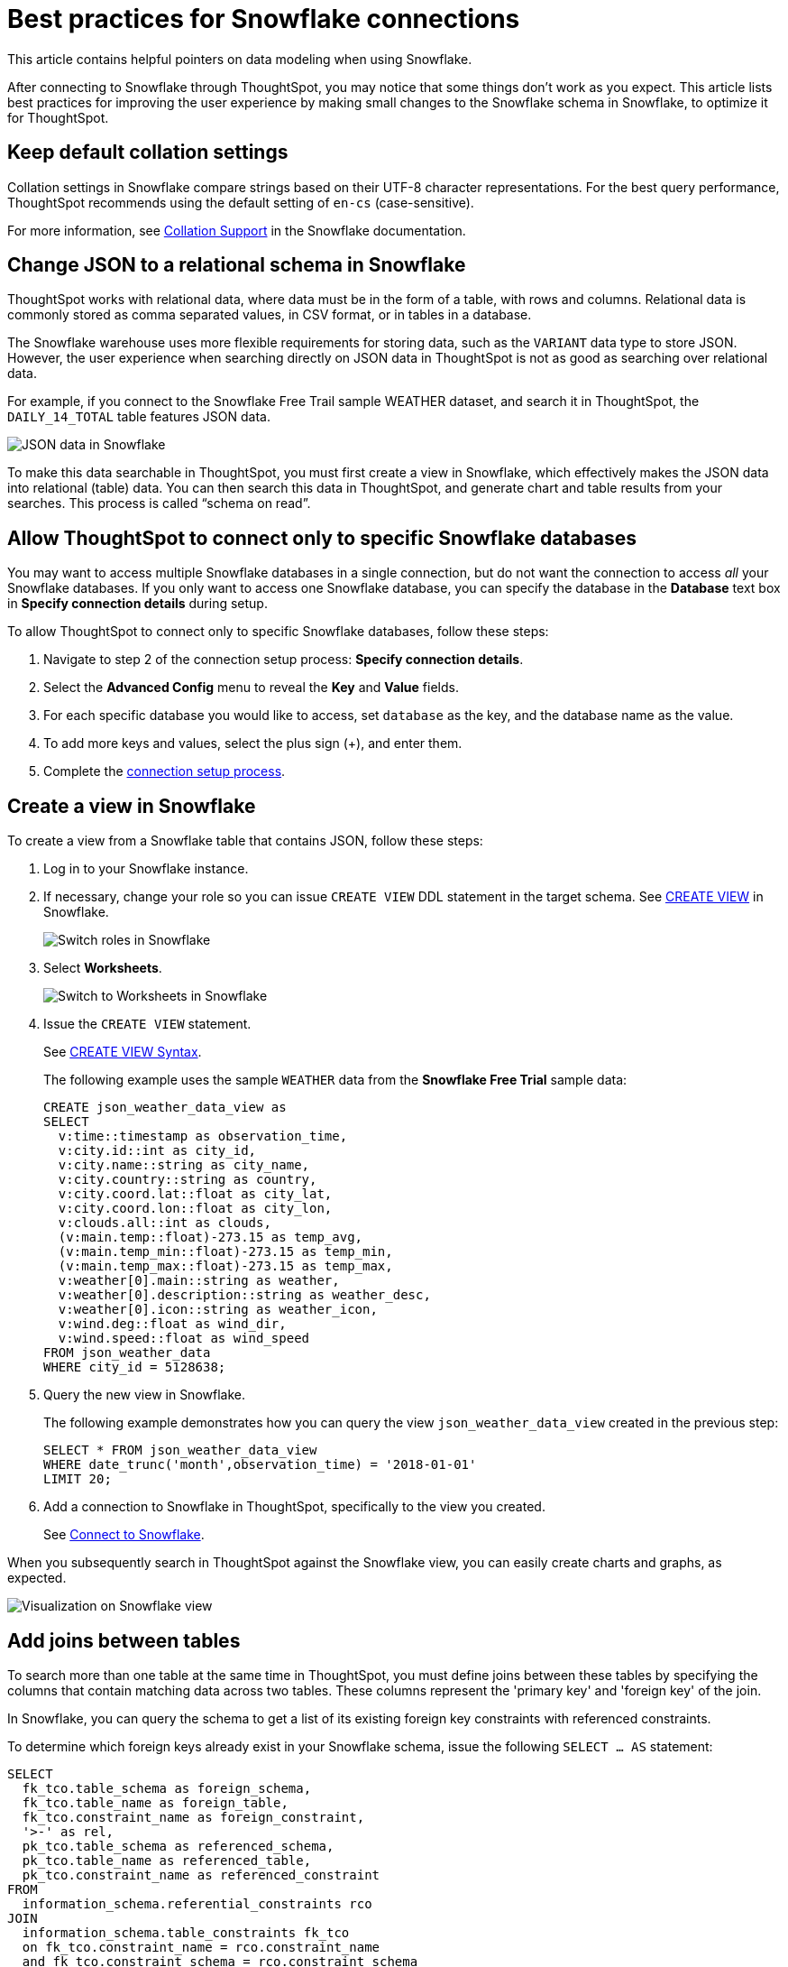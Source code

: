 = Best practices for {connection} connections
:last_updated: 03/25/2021
:experimental:
:linkattrs:
:page-partial:
:page-layout: default-cloud
:page-aliases: /admin/ts-cloud/ts-cloud-embrace-snowflake-best-practices.adoc, /data-integrate/embrace/embrace-snowflake-best.adoc
:connection: Snowflake
:description: This article contains helpful pointers on data modeling when using Snowflake.

This article contains helpful pointers on data modeling when using {connection}.

After connecting to {connection} through ThoughtSpot, you may notice that some things don’t work as you expect. This article lists best practices for improving the user experience by making small changes to the {connection} schema in {connection}, to optimize it for ThoughtSpot.

== Keep default collation settings

Collation settings in {connection} compare strings based on their UTF-8 character representations. For the best query performance, ThoughtSpot recommends using the default setting of `en-cs` (case-sensitive).

For more information, see https://docs.snowflake.com/en/sql-reference/collation.html[Collation Support, window=_blank] in the {connection} documentation.

== Change JSON to a relational schema in {connection}

ThoughtSpot works with relational data, where data must be in the form of a table, with rows and columns. Relational data is commonly stored as comma separated values, in CSV format, or in tables in a database.

The {connection} warehouse uses more flexible requirements for storing data, such as the `VARIANT` data type to store JSON. However, the user experience when searching directly on JSON data in ThoughtSpot is not as good as searching over relational data.

For example, if you connect to the {connection} Free Trail sample WEATHER dataset, and search it in ThoughtSpot, the `DAILY_14_TOTAL` table features JSON data.

image::snowflake-jsondata.png[JSON data in {connection}]

To make this data searchable in ThoughtSpot, you must first create a view in {connection}, which effectively makes the JSON data into relational (table) data. You can then search this data in ThoughtSpot, and generate chart and table results from your searches. This process is called “schema on read”.

== Allow ThoughtSpot to connect only to specific {connection} databases

You may want to access multiple {connection} databases in a single connection, but do not want the connection to access _all_ your Snowflake databases. If you only want to access one {connection} database, you can specify the database in the *Database* text box in *Specify connection details* during setup.

To allow ThoughtSpot to connect only to specific {connection} databases, follow these steps:

. Navigate to step 2 of the connection setup process: *Specify connection details*.

. Select the *Advanced Config* menu to reveal the *Key* and *Value* fields.
. For each specific database you would like to access, set `database` as the key, and the database name as the value.
. To add more keys and values, select the plus sign (+), and enter them.
. Complete the xref:connections-snowflake-add.adoc[connection setup process].

== Create a view in {connection}

To create a view from a {connection} table that contains JSON, follow these steps:

. Log in to your {connection} instance.

. If necessary, change your role so you can issue `CREATE VIEW` DDL statement in the target schema. See https://docs.snowflake.net/manuals/sql-reference/sql/create-view.html[CREATE VIEW^] in {connection}.
+
image:snowflake-switch-role.png[Switch roles in {connection}]

. Select **Worksheets**.
+
image:snowflake-worksheets.png[Switch to Worksheets in {connection}]

. Issue the `CREATE VIEW` statement.
+
See https://docs.snowflake.net/manuals/sql-reference/sql/create-view.html#syntax[CREATE VIEW Syntax^].
+
The following example uses the sample `WEATHER` data from the **{connection} Free Trial** sample data:
+
[source]
----
CREATE json_weather_data_view as
SELECT
  v:time::timestamp as observation_time,
  v:city.id::int as city_id,
  v:city.name::string as city_name,
  v:city.country::string as country,
  v:city.coord.lat::float as city_lat,
  v:city.coord.lon::float as city_lon,
  v:clouds.all::int as clouds,
  (v:main.temp::float)-273.15 as temp_avg,
  (v:main.temp_min::float)-273.15 as temp_min,
  (v:main.temp_max::float)-273.15 as temp_max,
  v:weather[0].main::string as weather,
  v:weather[0].description::string as weather_desc,
  v:weather[0].icon::string as weather_icon,
  v:wind.deg::float as wind_dir,
  v:wind.speed::float as wind_speed
FROM json_weather_data
WHERE city_id = 5128638;
----

. Query the new view in {connection}.
+
The following example demonstrates how you can query the view `json_weather_data_view` created in the previous step:
+
[source]
----
SELECT * FROM json_weather_data_view
WHERE date_trunc('month',observation_time) = '2018-01-01'
LIMIT 20;
----

. Add a connection to {connection} in ThoughtSpot, specifically to the view you created.
+
See xref:connect-snowflake[Connect to {connection}].

When you subsequently search in ThoughtSpot against the {connection} view, you can easily create charts and graphs, as expected.

image::snowflake-view-visualization.png[Visualization on {connection} view]

== Add joins between tables

To search more than one table at the same time in ThoughtSpot, you must define joins between these tables by specifying the  columns that contain matching data across two tables. These columns represent the 'primary key' and 'foreign key' of the join.

In {connection}, you can query the schema to get a list of its existing foreign key constraints with referenced constraints.

To determine which foreign keys already exist in your {connection} schema, issue the following `SELECT ... AS` statement:

[source]
----
SELECT
  fk_tco.table_schema as foreign_schema,
  fk_tco.table_name as foreign_table,
  fk_tco.constraint_name as foreign_constraint,
  '>-' as rel,
  pk_tco.table_schema as referenced_schema,
  pk_tco.table_name as referenced_table,
  pk_tco.constraint_name as referenced_constraint
FROM
  information_schema.referential_constraints rco
JOIN
  information_schema.table_constraints fk_tco
  on fk_tco.constraint_name = rco.constraint_name
  and fk_tco.constraint_schema = rco.constraint_schema
JOIN
  information_schema.table_constraints pk_tco
  on pk_tco.constraint_name = rco.unique_constraint_name
  and pk_tco.constraint_schema = rco.unique_constraint_schema
ORDER BY
  fk_tco.table_schema,
  fk_tco.table_name;
----

The system returns the results of this query as a table that represents all foreign keys in the database, ordered by schema name and by name of the foreign table. The table has the following columns:

foreign_schema::
The name of the foreign schema
foreign_table::
The name of the foreign table
foreign_constraint::
The name of the foreign key constraint
rel::
The relationship symbol that indicates the direction of the join
referenced_schema::
The name of the referenced schema

To search multi-table {connection} data in ThoughtSpot, you must explicitly create joins.

There are two options for accomplishing this:

* ThoughtSpot recommends that you add the necessary foreign key constraints by creating a join in {connection}. We demonstrate how you can do in xref:join-snowflake[Create joins in {connection}].
+
For in-depth information from {connection}, see https://docs.snowflake.net/manuals/sql-reference/sql/create-table-constraint.html[CREATE or ALTER TABLE … CONSTRAINT^].

* Alternatively, if you don't have the necessary permissions, you can create these relationships in ThoughtSpot.
+
See xref:relationship-create.adoc[Join a table or view to another data source].

[#join-snowflake]
=== Create joins in {connection}

To add a foreign key constraint in {connection}, you must issue the following `ALTER TABLE` statement:

[source]
----
ALTER TABLE <table_name> ADD { outoflineUniquePK | outoflineFK }
----


outoflineUniquePK::
The primary key in the relationship, with the following definition:
+
[source]
----
  outoflineUniquePK ::=
  [ CONSTRAINT <constraint_name> ]
  { UNIQUE | PRIMARY KEY } ( <col_name> [ , <col_name> , ... ] )
  [ [ NOT ] ENFORCED ]
  [ [ NOT ] DEFERRABLE ]
  [ INITIALLY { DEFERRED | IMMEDIATE } ]
  [ ENABLE | DISABLE ]
  [ VALIDATE | NOVALIDATE ]
  [ RELY | NORELY ]
----

outoflineFK::
The foreign key in the relationship, with the following definition:
+
[source]
----
     outoflineFK :=
    [ CONSTRAINT <constraint_name> ]
    FOREIGN KEY ( <col_name> [ , <col_name> , ... ] )
    REFERENCES <ref_table_name> [ ( <ref_col_name> [ , <ref_col_name> , ... ] ) ]
    [ MATCH { FULL | SIMPLE | PARTIAL } ]
    [ ON [ UPDATE { CASCADE | SET NULL | SET DEFAULT | RESTRICT | NO ACTION } ]
         [ DELETE { CASCADE | SET NULL | SET DEFAULT | RESTRICT | NO ACTION } ] ]
    [ [ NOT ] ENFORCED ]
    [ [ NOT ] DEFERRABLE ]
    [ INITIALLY { DEFERRED | IMMEDIATE } ]
    [ ENABLE | DISABLE ]
    [ VALIDATE | NOVALIDATE ]
    [ RELY | NORELY ]
----

[#add-fk-snowflake]
**Example 1: adding a foreign key in {connection}**

For example, you can add a foreign key to Retail Sales schema in {connection} by running the following `ALTER TABLE` statement. Also, contrast it with <<add-fk-thoughtspot,Example 2>>:

[source]
----
ALTER TABLE "HO_RETAIL"."PUBLIC"."HO_Retail_Sales_Fact"
  ADD FOREIGN KEY ("Date_Key" )
  REFERENCES "HO_RETAIL"."PUBLIC"."HO_Date_Dimension"
  MATCH FULL
  ON UPDATE NO ACTION
  ON DELETE NO ACTION;
----

[#add-fk-thoughtspot]
**Example 2: adding a foreign key in ThoughtSpot**

To add the foreign key in ThoughtSpot (an alternative to the process outlined in xref:add-fk-snowflake[Example 1], you can issue the following TQL `ALTER TABLE` statement:

[source]
----
TQL> ALTER TABLE "HO_Retail_Sales_Fact"
   ADD CONSTRAINT FOREIGN KEY ("Date_Key")
   REFERENCES "HO_Date_Dimension" ("Date_Key");
----

[#connect-snowflake]
== Connect to {connection}

Follow the general steps in xref:connections-snowflake-add.adoc[Add a {connection} connection].

In the following screen, the **Account name** is the first part of the URL that you use to access {connection}.

image::snowflake-connectiondetails.png[{connection} connection details]

If you cannot find your **Full account name** in {connection}, see the following examples for determining your account based on the account name, cloud platform, and region. Assume that the **account name** is `xy12345`.

:table-caption!:
.Example accounts for connecting, by platform and region
[cols="10,~,~",options="header"]
|===
| Cloud platform | Region | Full account name

.8+|AWS | US East (N. Virginia)| xy12345.us-east-1
| US East (Ohio) | xy12345.us-east-2.aws
| US West (Oregon) | xy12345

| Canada (Central)
| xy12345.ca-central-1.aw

| EU (Ireland)
| xy12345.eu-west-1

| EU (Frankfurt)
| xy12345.eu-central-1

| Asia Pacific (Singapore)
| xy12345.ap-southeast-1

| Asia Pacific (Sydney)
| xy12345.ap-southeast-2

| GCP - Preview
| us-central1 (Iowa)
| xy12345.us-central1.gcp

.6+| Azure
| East US 2
| xy12345.east-us-2.azure

| US Gov Virginia
| xy12345.us-gov-virginia.azure

| Canada Central
| xy12345.canada-central.azure

| West Europe
| xy12345.west-europe.azure

| Australia East
| xy12345.australia-east.azure

| Southeast Asia
| xy12345.southeast-asia.azure
|===
